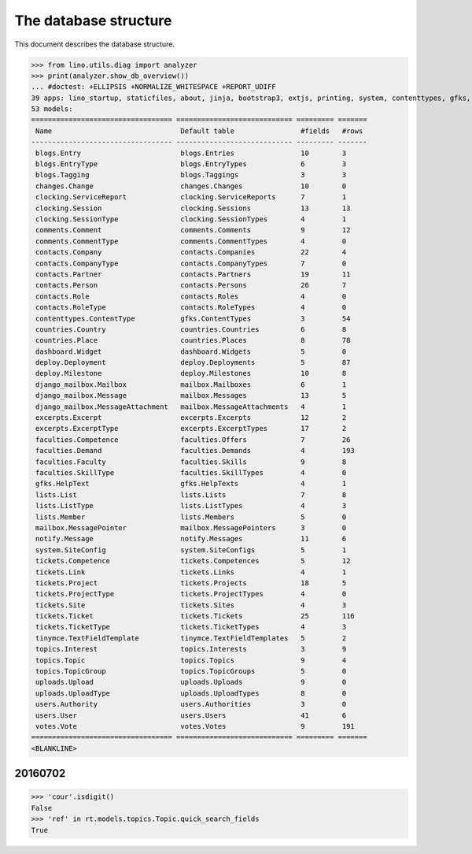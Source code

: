 .. _noi.specs.db:

======================
The database structure
======================

.. To run only this test::

    $ python setup.py test -s tests.SpecsTests.test_db

    doctest init:

    >>> import lino
    >>> lino.startup('lino_noi.projects.team.settings.doctests')
    >>> from lino.api.doctest import *

This document describes the database structure.

>>> from lino.utils.diag import analyzer
>>> print(analyzer.show_db_overview())
... #doctest: +ELLIPSIS +NORMALIZE_WHITESPACE +REPORT_UDIFF
39 apps: lino_startup, staticfiles, about, jinja, bootstrap3, extjs, printing, system, contenttypes, gfks, office, xl, countries, contacts, users, topics, votes, excerpts, comments, changes, noi, tickets, faculties, deploy, clocking, lists, blogs, notify, uploads, export_excel, tinymce, smtpd, weasyprint, appypod, dashboard, rest_framework, restful, django_mailbox, mailbox.
53 models:
================================== ============================ ========= =======
 Name                               Default table                #fields   #rows
---------------------------------- ---------------------------- --------- -------
 blogs.Entry                        blogs.Entries                10        3
 blogs.EntryType                    blogs.EntryTypes             6         3
 blogs.Tagging                      blogs.Taggings               3         3
 changes.Change                     changes.Changes              10        0
 clocking.ServiceReport             clocking.ServiceReports      7         1
 clocking.Session                   clocking.Sessions            13        13
 clocking.SessionType               clocking.SessionTypes        4         1
 comments.Comment                   comments.Comments            9         12
 comments.CommentType               comments.CommentTypes        4         0
 contacts.Company                   contacts.Companies           22        4
 contacts.CompanyType               contacts.CompanyTypes        7         0
 contacts.Partner                   contacts.Partners            19        11
 contacts.Person                    contacts.Persons             26        7
 contacts.Role                      contacts.Roles               4         0
 contacts.RoleType                  contacts.RoleTypes           4         0
 contenttypes.ContentType           gfks.ContentTypes            3         54
 countries.Country                  countries.Countries          6         8
 countries.Place                    countries.Places             8         78
 dashboard.Widget                   dashboard.Widgets            5         0
 deploy.Deployment                  deploy.Deployments           5         87
 deploy.Milestone                   deploy.Milestones            10        8
 django_mailbox.Mailbox             mailbox.Mailboxes            6         1
 django_mailbox.Message             mailbox.Messages             13        5
 django_mailbox.MessageAttachment   mailbox.MessageAttachments   4         1
 excerpts.Excerpt                   excerpts.Excerpts            12        2
 excerpts.ExcerptType               excerpts.ExcerptTypes        17        2
 faculties.Competence               faculties.Offers             7         26
 faculties.Demand                   faculties.Demands            4         193
 faculties.Faculty                  faculties.Skills             9         8
 faculties.SkillType                faculties.SkillTypes         4         0
 gfks.HelpText                      gfks.HelpTexts               4         1
 lists.List                         lists.Lists                  7         8
 lists.ListType                     lists.ListTypes              4         3
 lists.Member                       lists.Members                5         0
 mailbox.MessagePointer             mailbox.MessagePointers      3         0
 notify.Message                     notify.Messages              11        6
 system.SiteConfig                  system.SiteConfigs           5         1
 tickets.Competence                 tickets.Competences          5         12
 tickets.Link                       tickets.Links                4         1
 tickets.Project                    tickets.Projects             18        5
 tickets.ProjectType                tickets.ProjectTypes         4         0
 tickets.Site                       tickets.Sites                4         3
 tickets.Ticket                     tickets.Tickets              25        116
 tickets.TicketType                 tickets.TicketTypes          4         3
 tinymce.TextFieldTemplate          tinymce.TextFieldTemplates   5         2
 topics.Interest                    topics.Interests             3         9
 topics.Topic                       topics.Topics                9         4
 topics.TopicGroup                  topics.TopicGroups           5         0
 uploads.Upload                     uploads.Uploads              9         0
 uploads.UploadType                 uploads.UploadTypes          8         0
 users.Authority                    users.Authorities            3         0
 users.User                         users.Users                  41        6
 votes.Vote                         votes.Votes                  9         191
================================== ============================ ========= =======
<BLANKLINE>



20160702
========

>>> 'cour'.isdigit()
False
>>> 'ref' in rt.models.topics.Topic.quick_search_fields
True

